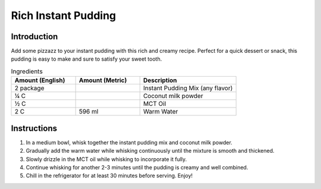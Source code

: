 Rich Instant Pudding
--------------------

Introduction
^^^^^^^^^^^^
Add some pizzazz to your instant pudding with this rich and creamy recipe. Perfect for a quick dessert or snack, this pudding is easy to make and sure to satisfy your sweet tooth.

.. list-table:: Ingredients
    :widths: 40, 40, 60
    :header-rows: 1

    * - Amount (English)
      - Amount (Metric)
      - Description
    * - 2 package
      -
      - Instant Pudding Mix (any flavor)
    * - ¼ C
      -
      - Coconut milk powder
    * - ½ C
      -
      - MCT Oil
    * - 2 C
      - 596 ml
      - Warm Water

Instructions
^^^^^^^^^^^^
1.  In a medium bowl, whisk together the instant pudding mix and coconut milk powder.
2.  Gradually add the warm water while whisking continuously until the mixture is smooth and thickened.
3.  Slowly drizzle in the MCT oil while whisking to incorporate it fully.
4.  Continue whisking for another 2-3 minutes until the pudding is creamy and well combined.
5.  Chill in the refrigerator for at least 30 minutes before serving. Enjoy!
